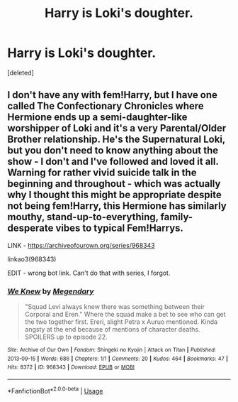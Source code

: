 #+TITLE: Harry is Loki's doughter.

* Harry is Loki's doughter.
:PROPERTIES:
:Score: 0
:DateUnix: 1595798493.0
:DateShort: 2020-Jul-27
:FlairText: Request
:END:
[deleted]


** I don't have any with fem!Harry, but I have one called The Confectionary Chronicles where Hermione ends up a semi-daughter-like worshipper of Loki and it's a very Parental/Older Brother relationship. He's the Supernatural Loki, but you don't need to know anything about the show - I don't and I've followed and loved it all. Warning for rather vivid suicide talk in the beginning and throughout - which was actually why I thought this might be appropriate despite not being fem!Harry, this Hermione has similarly mouthy, stand-up-to-everything, family-desperate vibes to typical Fem!Harrys.

LINK - [[https://archiveofourown.org/series/968343]]

linkao3(968343)

EDIT - wrong bot link. Can't do that with series, I forgot.
:PROPERTIES:
:Author: Avalon1632
:Score: 1
:DateUnix: 1595799242.0
:DateShort: 2020-Jul-27
:END:

*** [[https://archiveofourown.org/works/968343][*/We Knew/*]] by [[https://www.archiveofourown.org/users/Megendary/pseuds/Megendary][/Megendary/]]

#+begin_quote
  "Squad Levi always knew there was something between their Corporal and Eren." Where the squad make a bet to see who can get the two together first. Ereri, slight Petra x Auruo mentioned. Kinda angsty at the end because of mentions of character deaths. SPOILERS up to episode 22.
#+end_quote

^{/Site/:} ^{Archive} ^{of} ^{Our} ^{Own} ^{*|*} ^{/Fandom/:} ^{Shingeki} ^{no} ^{Kyojin} ^{|} ^{Attack} ^{on} ^{Titan} ^{*|*} ^{/Published/:} ^{2013-09-15} ^{*|*} ^{/Words/:} ^{686} ^{*|*} ^{/Chapters/:} ^{1/1} ^{*|*} ^{/Comments/:} ^{20} ^{*|*} ^{/Kudos/:} ^{464} ^{*|*} ^{/Bookmarks/:} ^{47} ^{*|*} ^{/Hits/:} ^{8372} ^{*|*} ^{/ID/:} ^{968343} ^{*|*} ^{/Download/:} ^{[[https://archiveofourown.org/downloads/968343/We%20Knew.epub?updated_at=1387573640][EPUB]]} ^{or} ^{[[https://archiveofourown.org/downloads/968343/We%20Knew.mobi?updated_at=1387573640][MOBI]]}

--------------

*FanfictionBot*^{2.0.0-beta} | [[https://github.com/tusing/reddit-ffn-bot/wiki/Usage][Usage]]
:PROPERTIES:
:Author: FanfictionBot
:Score: 0
:DateUnix: 1595799261.0
:DateShort: 2020-Jul-27
:END:
